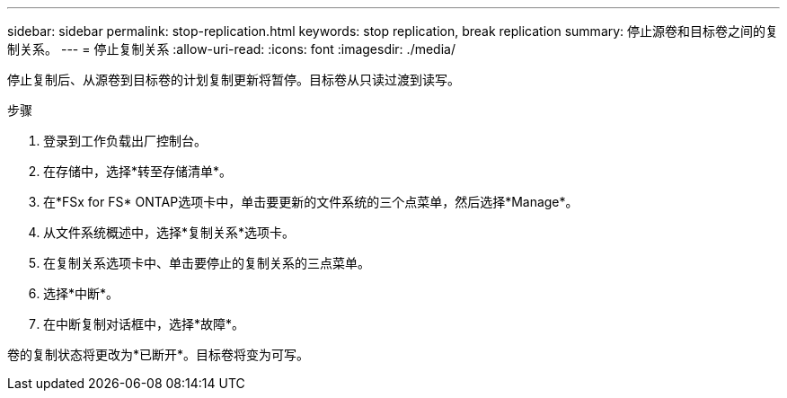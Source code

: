 ---
sidebar: sidebar 
permalink: stop-replication.html 
keywords: stop replication, break replication 
summary: 停止源卷和目标卷之间的复制关系。 
---
= 停止复制关系
:allow-uri-read: 
:icons: font
:imagesdir: ./media/


[role="lead"]
停止复制后、从源卷到目标卷的计划复制更新将暂停。目标卷从只读过渡到读写。

.步骤
. 登录到工作负载出厂控制台。
. 在存储中，选择*转至存储清单*。
. 在*FSx for FS* ONTAP选项卡中，单击要更新的文件系统的三个点菜单，然后选择*Manage*。
. 从文件系统概述中，选择*复制关系*选项卡。
. 在复制关系选项卡中、单击要停止的复制关系的三点菜单。
. 选择*中断*。
. 在中断复制对话框中，选择*故障*。


卷的复制状态将更改为*已断开*。目标卷将变为可写。
